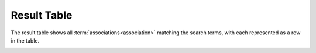 .. _result-table:

Result Table
============

The result table shows all :term:`associations<association>` matching the search terms, with each
represented as a row in the table.

.. image:: /images/result_table.png